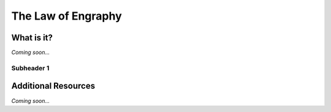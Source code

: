 ================================================
The Law of Engraphy
================================================


What is it?
--------------------------------

*Coming soon...*


Subheader 1
^^^^^^^^^^^^^^^^^^^^^^^^^^^^^^^^


Additional Resources
--------------------------------
*Coming soon...*
